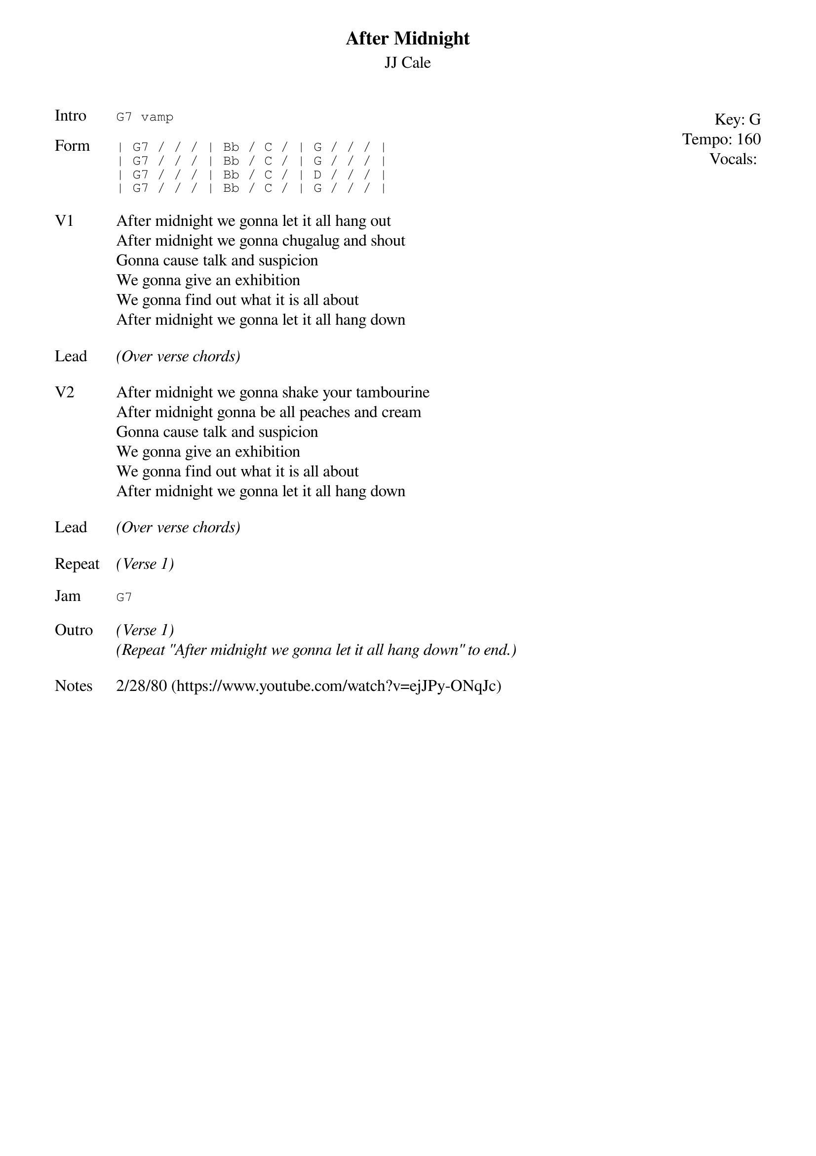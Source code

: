 {t:After Midnight}
{st:JJ Cale}
{key: G}
{tempo: 160}
{meta: vocals JM}

{start_of_textblock label="" flush="right" anchor="line" x="100%"}
Key: %{key}
Tempo: %{tempo}
Vocals: %{vocals}
{end_of_textblock}
{sot: Intro}
G7 vamp
{eot}

{sot: Form}
| G7 / / / | Bb / C / | G / / / |
| G7 / / / | Bb / C / | G / / / |
| G7 / / / | Bb / C / | D / / / |
| G7 / / / | Bb / C / | G / / / |
{eot}

{sov: V1}
After midnight we gonna let it all hang out
After midnight we gonna chugalug and shout
Gonna cause talk and suspicion
We gonna give an exhibition
We gonna find out what it is all about
After midnight we gonna let it all hang down
{eov}

{sov: Lead}
<i>(Over verse chords)</i>
{eov}

{sov: V2}
After midnight we gonna shake your tambourine
After midnight gonna be all peaches and cream
Gonna cause talk and suspicion
We gonna give an exhibition
We gonna find out what it is all about
After midnight we gonna let it all hang down
{eov}

{sov: Lead}
<i>(Over verse chords)</i>
{eov}

{sov: Repeat}
<i>(Verse 1)</i>
{eov}

{sot: Jam}
G7
{eot}

{sov: Outro}
<i>(Verse 1)</i>
<i>(Repeat "After midnight we gonna let it all hang down" to end.)</i>
{eov}

{sov: Notes}
2/28/80 (https://www.youtube.com/watch?v=ejJPy-ONqJc)
{eov}
